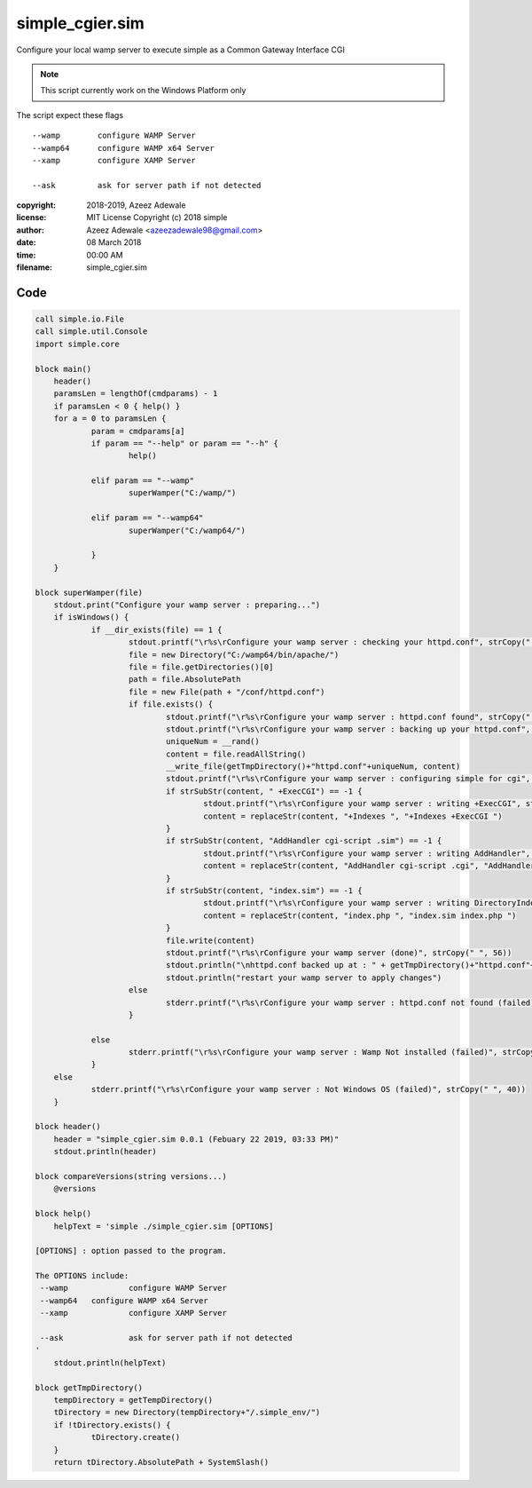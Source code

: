 =================
simple_cgier.sim
=================

Configure your local wamp server to execute simple as a Common Gateway Interface 
CGI

.. note:: 
  This script currently work on the Windows Platform only
	
The script expect these flags

:: 

  --wamp	configure WAMP Server
  --wamp64	configure WAMP x64 Server
  --xamp	configure XAMP Server
	
  --ask		ask for server path if not detected
	
:copyright: 2018-2019, Azeez Adewale
:license: MIT License Copyright (c) 2018 simple
:author: Azeez Adewale <azeezadewale98@gmail.com>
:date: 08 March 2018
:time: 00:00 AM
:filename: simple_cgier.sim



------
Code
------

.. code-block:: simple

    call simple.io.File
    call simple.util.Console
    import simple.core
    
    block main()
    	header()
    	paramsLen = lengthOf(cmdparams) - 1
    	if paramsLen < 0 { help() }
    	for a = 0 to paramsLen {
    		param = cmdparams[a]
    		if param == "--help" or param == "--h" {
    			help()
    			
    		elif param == "--wamp"
    			superWamper("C:/wamp/")
    			
    		elif param == "--wamp64"
    			superWamper("C:/wamp64/")
    			
    		}
    	}
    	
    block superWamper(file)
    	stdout.print("Configure your wamp server : preparing...")
    	if isWindows() {
    		if __dir_exists(file) == 1 {
    			stdout.printf("\r%s\rConfigure your wamp server : checking your httpd.conf", strCopy(" ", 40))
    			file = new Directory("C:/wamp64/bin/apache/")
    			file = file.getDirectories()[0]
    			path = file.AbsolutePath
    			file = new File(path + "/conf/httpd.conf")
    			if file.exists() {
    				stdout.printf("\r%s\rConfigure your wamp server : httpd.conf found", strCopy(" ", 40))
    				stdout.printf("\r%s\rConfigure your wamp server : backing up your httpd.conf", strCopy(" ", 40))
    				uniqueNum = __rand()
    				content = file.readAllString()
    				__write_file(getTmpDirectory()+"httpd.conf"+uniqueNum, content)
    				stdout.printf("\r%s\rConfigure your wamp server : configuring simple for cgi", strCopy(" ", 40))
    				if strSubStr(content, " +ExecCGI") == -1 {
    					stdout.printf("\r%s\rConfigure your wamp server : writing +ExecCGI", strCopy(" ", 56))
    					content = replaceStr(content, "+Indexes ", "+Indexes +ExecCGI ")
    				}
    				if strSubStr(content, "AddHandler cgi-script .sim") == -1 {
    					stdout.printf("\r%s\rConfigure your wamp server : writing AddHandler", strCopy(" ", 56))
    					content = replaceStr(content, "AddHandler cgi-script .cgi", "AddHandler cgi-script .cgi" + nl + "	AddHandler cgi-script .sim"+nl)
    				}
    				if strSubStr(content, "index.sim") == -1 {
    					stdout.printf("\r%s\rConfigure your wamp server : writing DirectoryIndex", strCopy(" ", 56))
    					content = replaceStr(content, "index.php ", "index.sim index.php ")
    				}
    				file.write(content)
    				stdout.printf("\r%s\rConfigure your wamp server (done)", strCopy(" ", 56))
    				stdout.println("\nhttpd.conf backed up at : " + getTmpDirectory()+"httpd.conf"+uniqueNum)
    				stdout.println("restart your wamp server to apply changes")
    			else
    				stderr.printf("\r%s\rConfigure your wamp server : httpd.conf not found (failed)", strCopy(" ", 40))
    			}
    			
    		else
    			stderr.printf("\r%s\rConfigure your wamp server : Wamp Not installed (failed)", strCopy(" ", 40))
    		}
    	else
    		stderr.printf("\r%s\rConfigure your wamp server : Not Windows OS (failed)", strCopy(" ", 40))
    	}
    	
    block header() 
    	header = "simple_cgier.sim 0.0.1 (Febuary 22 2019, 03:33 PM)"
    	stdout.println(header)
    	
    block compareVersions(string versions...)
    	@versions
    	
    block help()
    	helpText = 'simple ./simple_cgier.sim [OPTIONS]
    	
    [OPTIONS] : option passed to the program.
    
    The OPTIONS include: 
     --wamp		configure WAMP Server
     --wamp64	configure WAMP x64 Server
     --xamp		configure XAMP Server
     
     --ask		ask for server path if not detected
    '
    	stdout.println(helpText)
    	
    block getTmpDirectory()
    	tempDirectory = getTempDirectory()
    	tDirectory = new Directory(tempDirectory+"/.simple_env/")
    	if !tDirectory.exists() {
    		tDirectory.create()
    	}
    	return tDirectory.AbsolutePath + SystemSlash()


